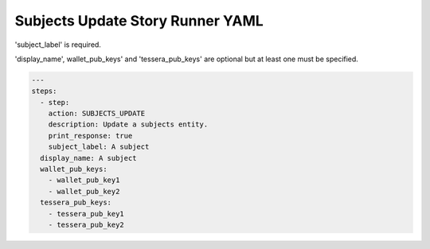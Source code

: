 .. _subjects_update_yamlref:

Subjects Update Story Runner YAML
.........................................

'subject_label' is required.

'display_name', wallet_pub_keys' and 'tessera_pub_keys' are 
optional but at least one must be specified.

.. code-block:: yaml
    
    ---
    steps:
      - step:
        action: SUBJECTS_UPDATE
        description: Update a subjects entity.
        print_response: true
        subject_label: A subject
      display_name: A subject
      wallet_pub_keys:
        - wallet_pub_key1
        - wallet_pub_key2
      tessera_pub_keys:
        - tessera_pub_key1
        - tessera_pub_key2
